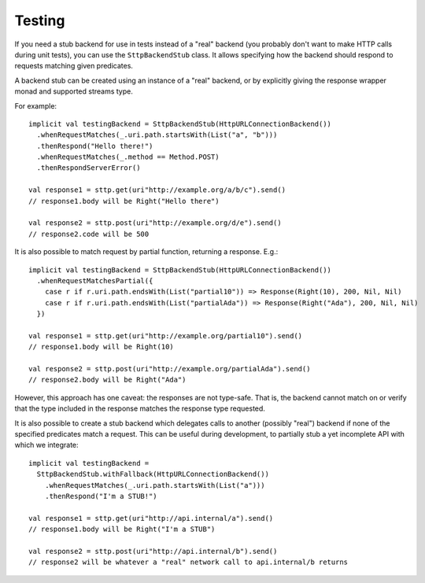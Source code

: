Testing
=======

If you need a stub backend for use in tests instead of a "real" backend (you probably don't want to make HTTP calls during unit tests), you can use the ``SttpBackendStub`` class. It allows specifying how the backend should respond to requests matching given predicates.

A backend stub can be created using an instance of a "real" backend, or by explicitly giving the response wrapper monad and supported streams type.

For example::

  implicit val testingBackend = SttpBackendStub(HttpURLConnectionBackend())
    .whenRequestMatches(_.uri.path.startsWith(List("a", "b")))
    .thenRespond("Hello there!")
    .whenRequestMatches(_.method == Method.POST)
    .thenRespondServerError()
      
  val response1 = sttp.get(uri"http://example.org/a/b/c").send()
  // response1.body will be Right("Hello there")
  
  val response2 = sttp.post(uri"http://example.org/d/e").send()
  // response2.code will be 500

It is also possible to match request by partial function, returning a response. E.g.::

  implicit val testingBackend = SttpBackendStub(HttpURLConnectionBackend())
    .whenRequestMatchesPartial({
      case r if r.uri.path.endsWith(List("partial10")) => Response(Right(10), 200, Nil, Nil)
      case r if r.uri.path.endsWith(List("partialAda")) => Response(Right("Ada"), 200, Nil, Nil)
    })

  val response1 = sttp.get(uri"http://example.org/partial10").send()
  // response1.body will be Right(10)

  val response2 = sttp.post(uri"http://example.org/partialAda").send()
  // response2.body will be Right("Ada")

However, this approach has one caveat: the responses are not type-safe. That is, the backend cannot match on or verify that the type included in the response matches the response type requested.

It is also possible to create a stub backend which delegates calls to another (possibly "real") backend if none of the specified predicates match a request. This can be useful during development, to partially stub a yet incomplete API with which we integrate::

  implicit val testingBackend =
    SttpBackendStub.withFallback(HttpURLConnectionBackend())
      .whenRequestMatches(_.uri.path.startsWith(List("a")))
      .thenRespond("I'm a STUB!")
      
  val response1 = sttp.get(uri"http://api.internal/a").send()
  // response1.body will be Right("I'm a STUB")
  
  val response2 = sttp.post(uri"http://api.internal/b").send()
  // response2 will be whatever a "real" network call to api.internal/b returns

